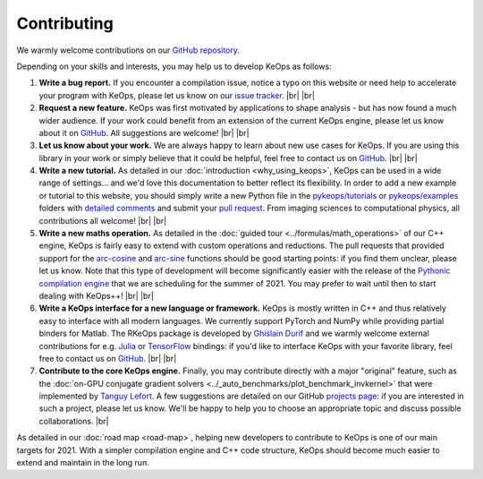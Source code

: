 Contributing
########################


.. |br| raw:: html

  <br/>


We warmly welcome contributions on our 
`GitHub repository <https://github.com/getkeops/keops/>`_.

Depending on your skills and interests, 
you may help us to develop KeOps as follows:

#. **Write a bug report.**
   If you encounter a compilation issue, 
   notice a typo on this website or need
   help to accelerate your program with KeOps,
   please let us know on our `issue tracker <https://github.com/getkeops/keops/issues>`_.
   |br| |br|

#. **Request a new feature.**
   KeOps was first motivated by applications
   to shape analysis - but has now found
   a much wider audience.
   If your work could benefit
   from an extension of the current KeOps engine,
   please let us know about it on
   `GitHub <https://github.com/getkeops/keops/issues>`_.
   All suggestions are welcome!
   |br| |br|

#. **Let us know about your work.**
   We are always happy to learn about
   new use cases for KeOps.
   If you are using this library in your
   work or simply believe that it could be
   helpful, feel free to contact us on 
   `GitHub <https://github.com/getkeops/keops/issues>`_. 
   |br| |br|

#. **Write a new tutorial.**
   As detailed in our :doc:`introduction <why_using_keops>`,
   KeOps can be used in a wide range of settings...
   and we'd love this documentation to better reflect 
   its flexibility.
   In order to add a new example or tutorial to this website, 
   you should simply write a new Python file in
   the `pykeops/tutorials <https://github.com/getkeops/keops/tree/master/pykeops/tutorials>`_
   or `pykeops/examples <https://github.com/getkeops/keops/tree/master/pykeops/examples>`_
   folders with 
   `detailed comments <https://sphinx-gallery.github.io/stable/index.html>`_
   and submit your `pull request <https://github.com/getkeops/keops/pulls>`_.
   From imaging sciences to computational physics,
   all contributions all welcome!
   |br| |br|


#. **Write a new maths operation.**
   As detailed in the :doc:`guided tour <../formulas/math_operations>`
   of our C++ engine, KeOps
   is fairly easy to extend with custom operations
   and reductions.
   The pull requests that provided support for
   the `arc-cosine <https://github.com/getkeops/keops/pull/105>`_
   and `arc-sine <https://github.com/getkeops/keops/pull/129>`_
   functions should be good starting points: if you
   find them unclear, please let us know.
   Note that this type of development 
   will become significantly easier with the release
   of the `Pythonic compilation engine <https://github.com/getkeops/keops/tree/python_engine/keops/python_engine>`_
   that we are scheduling for the summer of 2021.
   You may prefer to wait until then to start
   dealing with KeOps++!
   |br| |br|


#. **Write a KeOps interface for a new language or framework.**
   KeOps is mostly written in C++ and thus relatively
   easy to interface with all modern languages.
   We currently support PyTorch and NumPy
   while providing partial binders for Matlab.
   The RKeOps package is developed by 
   `Ghislain Durif <https://gdurif.perso.math.cnrs.fr/>`_
   and we warmly welcome external contributions
   for e.g. `Julia <https://github.com/getkeops/keops/issues/144>`_ 
   or `TensorFlow <https://github.com/getkeops/keops/issues/135>`_ bindings:
   if you'd like to interface KeOps with your
   favorite library, feel free to contact us on 
   `GitHub <https://github.com/getkeops/keops/issues>`_. 
   |br| |br|


#. **Contribute to the core KeOps engine.**
   Finally, you may contribute directly with
   a major "original" feature, such as the 
   :doc:`on-GPU conjugate gradient solvers <../_auto_benchmarks/plot_benchmark_invkernel>`
   that were implemented by `Tanguy Lefort <https://github.com/tanglef>`_.
   A few suggestions are detailed on our
   GitHub `projects page <https://github.com/getkeops/keops/projects>`_:
   if you are interested in such a project,
   please let us know. We'll be happy to help
   you to choose an appropriate topic and discuss
   possible collaborations.
   |br|

As detailed in our :doc:`road map <road-map>`,
helping new developers to contribute
to KeOps is one of our main targets for 2021.
With a simpler compilation engine and C++ code structure,
KeOps should become much easier to extend and maintain
in the long run.